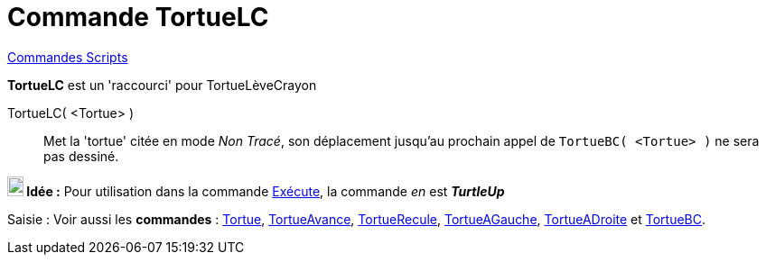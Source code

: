 = Commande TortueLC
:page-en: commands/TurtleUp
ifdef::env-github[:imagesdir: /fr/modules/ROOT/assets/images]

xref:commands/Commandes_Scripts.adoc[ Commandes Scripts]

*TortueLC* est un 'raccourci' pour TortueLèveCrayon

TortueLC( <Tortue> )::

Met la 'tortue' citée en mode _Non Tracé_, son déplacement jusqu'au prochain appel de `++TortueBC( <Tortue> )++` ne sera
pas dessiné.


*image:18px-Bulbgraph.png[Note,title="Note",width=18,height=22] Idée :* Pour utilisation dans la commande
xref:/commands/Exécute.adoc[Exécute], la commande _en_ est *_TurtleUp_*


[.kcode]#Saisie :# Voir aussi les *commandes* : xref:/commands/Tortue.adoc[Tortue],
xref:/commands/TortueAvance.adoc[TortueAvance], xref:/commands/TortueRecule.adoc[TortueRecule],
xref:/commands/TortueAGauche.adoc[TortueAGauche], xref:/commands/TortueADroite.adoc[TortueADroite] et
xref:/commands/TortueBC.adoc[TortueBC].
